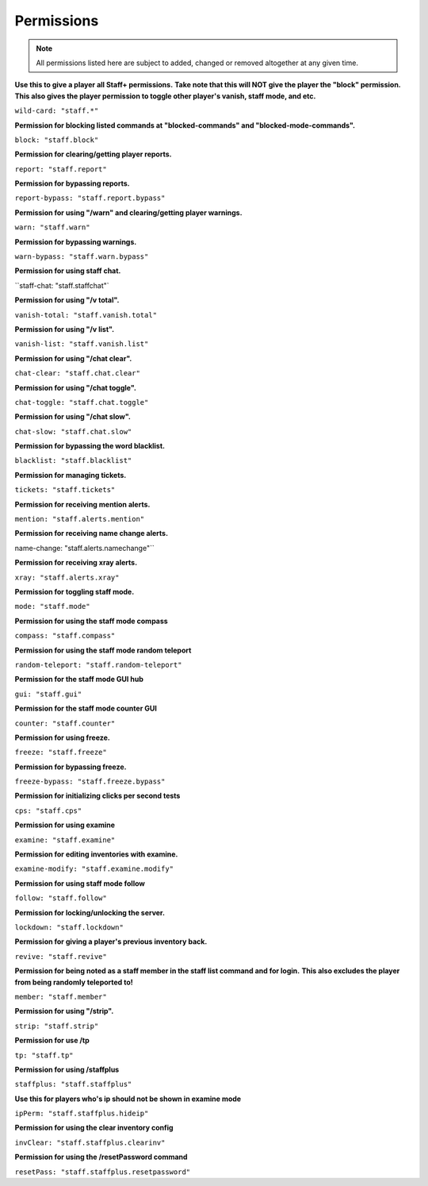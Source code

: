 ================
  Permissions
================

.. note::
  All permissions listed here are subject to added, changed or removed altogether at any given time.

**Use this to give a player all Staff+ permissions.**
**Take note that this will NOT give the player the "block" permission.**
**This also gives the player permission to toggle other player's vanish, staff mode, and etc.**

``wild-card: "staff.*"``

**Permission for blocking listed commands at "blocked-commands" and "blocked-mode-commands".**

``block: "staff.block"``

**Permission for clearing/getting player reports.**

``report: "staff.report"``

**Permission for bypassing reports.**

``report-bypass: "staff.report.bypass"``

**Permission for using "/warn" and clearing/getting player warnings.**

``warn: "staff.warn"``

**Permission for bypassing warnings.**

``warn-bypass: "staff.warn.bypass"``

**Permission for using staff chat.**

``staff-chat: "staff.staffchat"`

**Permission for using "/v total".**

``vanish-total: "staff.vanish.total"``

**Permission for using "/v list".**

``vanish-list: "staff.vanish.list"``

**Permission for using "/chat clear".**

``chat-clear: "staff.chat.clear"``

**Permission for using "/chat toggle".**

``chat-toggle: "staff.chat.toggle"``

**Permission for using "/chat slow".**

``chat-slow: "staff.chat.slow"``

**Permission for bypassing the word blacklist.**

``blacklist: "staff.blacklist"``

**Permission for managing tickets.**

``tickets: "staff.tickets"``

**Permission for receiving mention alerts.**

``mention: "staff.alerts.mention"``

**Permission for receiving name change alerts.**

name-change: "staff.alerts.namechange"``

**Permission for receiving xray alerts.**

``xray: "staff.alerts.xray"``

**Permission for toggling staff mode.**

``mode: "staff.mode"``

**Permission for using the staff mode compass**

``compass: "staff.compass"``

**Permission for using the staff mode random teleport**

``random-teleport: "staff.random-teleport"``

**Permission for the staff mode GUI hub**

``gui: "staff.gui"``

**Permission for the staff mode counter GUI**

``counter: "staff.counter"``

**Permission for using freeze.**

``freeze: "staff.freeze"``

**Permission for bypassing freeze.**

``freeze-bypass: "staff.freeze.bypass"``

**Permission for initializing clicks per second tests**

``cps: "staff.cps"``

**Permission for using examine**

``examine: "staff.examine"``

**Permission for editing inventories with examine.**

``examine-modify: "staff.examine.modify"``

**Permission for using staff mode follow**

``follow: "staff.follow"``

**Permission for locking/unlocking the server.**

``lockdown: "staff.lockdown"``

**Permission for giving a player's previous inventory back.**

``revive: "staff.revive"``

**Permission for being noted as a staff member in the staff list command and for login.**
**This also excludes the player from being randomly teleported to!**

``member: "staff.member"``

**Permission for using "/strip".**

``strip: "staff.strip"``

**Permission for use /tp**

``tp: "staff.tp"``

**Permission for using /staffplus**

``staffplus: "staff.staffplus"``

**Use this for players who's ip should not be shown in examine mode**

``ipPerm: "staff.staffplus.hideip"``

**Permission for using the clear inventory config**

``invClear: "staff.staffplus.clearinv"``

**Permission for using the /resetPassword command**

``resetPass: "staff.staffplus.resetpassword"``
